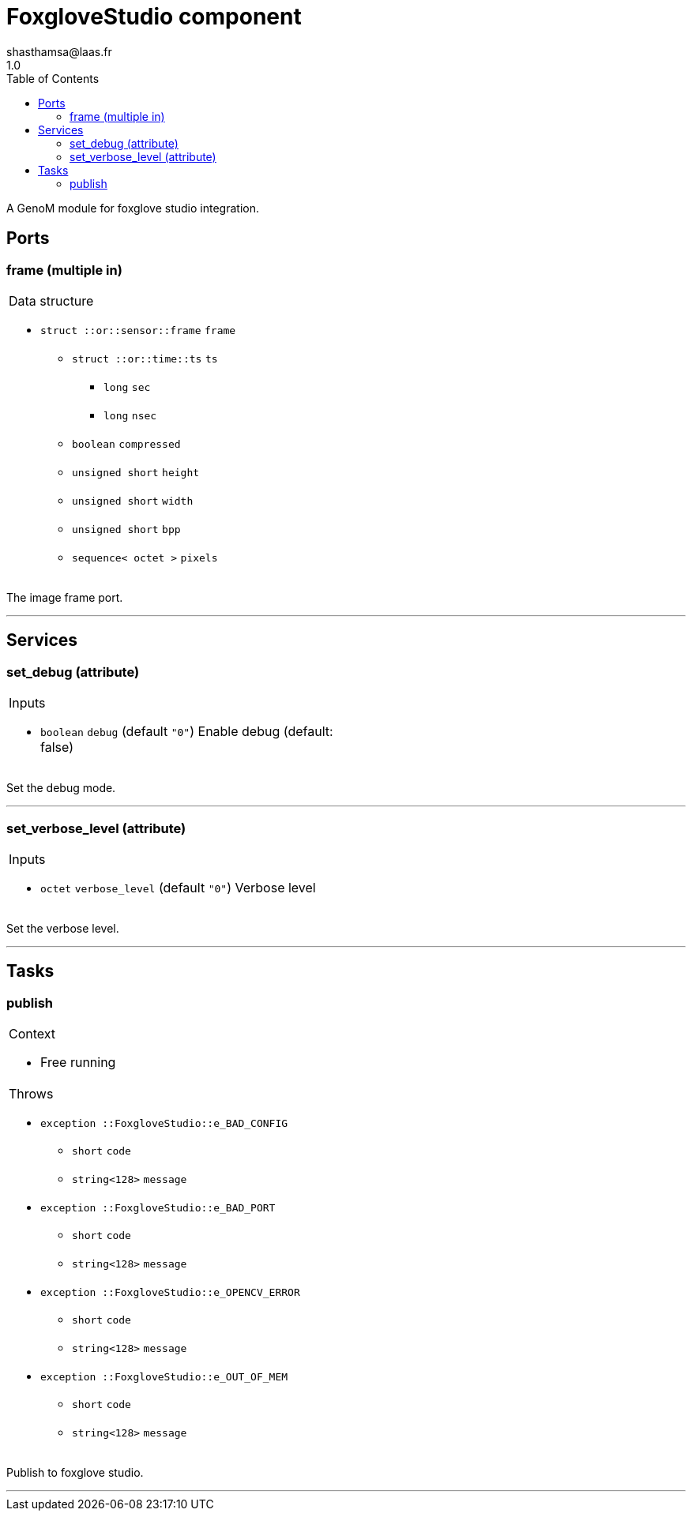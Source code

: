 

// This file was generated from foxglove.gen by the skeleton
// template. Manual changes should be preserved, although they should
// rather be added to the "doc" attributes of the genom objects defined in
// foxglove.gen.

= FoxgloveStudio component
shasthamsa@laas.fr
1.0
:toc: left

// fix default asciidoctor stylesheet issue #2407 and add hr clear rule
ifdef::backend-html5[]
[pass]
++++
<link rel="stylesheet" href="data:text/css,p{font-size: inherit !important}" >
<link rel="stylesheet" href="data:text/css,hr{clear: both}" >
++++
endif::[]


A GenoM module for foxglove studio integration.


== Ports


[[frame]]
=== frame (multiple in)


[role="small", width="50%", float="right", cols="1"]
|===
a|.Data structure
[disc]
 * `struct ::or::sensor::frame` `frame`
 ** `struct ::or::time::ts` `ts`
 *** `long` `sec`
 *** `long` `nsec`
 ** `boolean` `compressed`
 ** `unsigned short` `height`
 ** `unsigned short` `width`
 ** `unsigned short` `bpp`
 ** `sequence< octet >` `pixels`

|===

The image frame port.

'''

== Services

[[set_debug]]
=== set_debug (attribute)

[role="small", width="50%", float="right", cols="1"]
|===
a|.Inputs
[disc]
 * `boolean` `debug` (default `"0"`) Enable debug (default: false)

|===

Set the debug mode.

'''

[[set_verbose_level]]
=== set_verbose_level (attribute)

[role="small", width="50%", float="right", cols="1"]
|===
a|.Inputs
[disc]
 * `octet` `verbose_level` (default `"0"`) Verbose level

|===

Set the verbose level.

'''

== Tasks

[[publish]]
=== publish

[role="small", width="50%", float="right", cols="1"]
|===
a|.Context
[disc]
  * Free running
a|.Throws
[disc]
 * `exception ::FoxgloveStudio::e_BAD_CONFIG`
 ** `short` `code`
 ** `string<128>` `message`

 * `exception ::FoxgloveStudio::e_BAD_PORT`
 ** `short` `code`
 ** `string<128>` `message`

 * `exception ::FoxgloveStudio::e_OPENCV_ERROR`
 ** `short` `code`
 ** `string<128>` `message`

 * `exception ::FoxgloveStudio::e_OUT_OF_MEM`
 ** `short` `code`
 ** `string<128>` `message`

|===

Publish to foxglove studio.

'''
